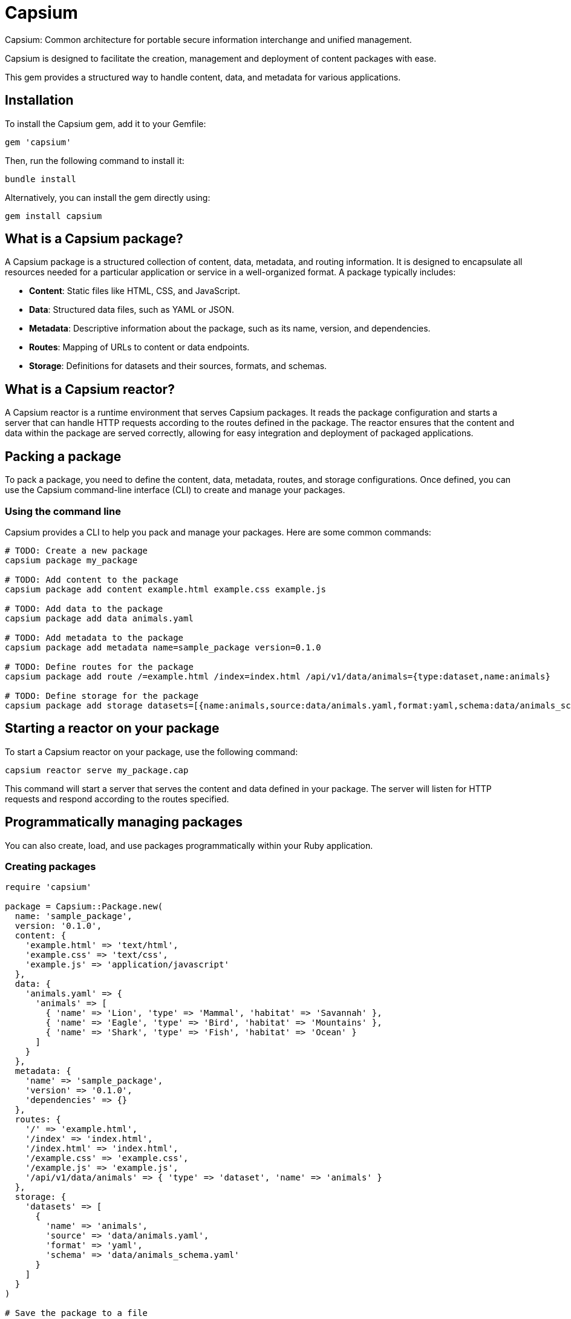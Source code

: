 = Capsium

Capsium: Common architecture for portable secure information interchange and
unified management.

Capsium is designed to facilitate the creation, management and deployment of
content packages with ease.

This gem provides a structured way to handle content, data, and metadata for
various applications.

== Installation

To install the Capsium gem, add it to your Gemfile:

[source,ruby]
----
gem 'capsium'
----

Then, run the following command to install it:

[source,bash]
----
bundle install
----

Alternatively, you can install the gem directly using:

[source,bash]
----
gem install capsium
----

== What is a Capsium package?

A Capsium package is a structured collection of content, data, metadata, and routing information. It is designed to encapsulate all resources needed for a particular application or service in a well-organized format. A package typically includes:

* **Content**: Static files like HTML, CSS, and JavaScript.
* **Data**: Structured data files, such as YAML or JSON.
* **Metadata**: Descriptive information about the package, such as its name, version, and dependencies.
* **Routes**: Mapping of URLs to content or data endpoints.
* **Storage**: Definitions for datasets and their sources, formats, and schemas.

== What is a Capsium reactor?

A Capsium reactor is a runtime environment that serves Capsium packages. It reads the package configuration and starts a server that can handle HTTP requests according to the routes defined in the package. The reactor ensures that the content and data within the package are served correctly, allowing for easy integration and deployment of packaged applications.

== Packing a package

To pack a package, you need to define the content, data, metadata, routes, and storage configurations. Once defined, you can use the Capsium command-line interface (CLI) to create and manage your packages.

=== Using the command line

Capsium provides a CLI to help you pack and manage your packages. Here are some common commands:

[source,bash]
----
# TODO: Create a new package
capsium package my_package

# TODO: Add content to the package
capsium package add content example.html example.css example.js

# TODO: Add data to the package
capsium package add data animals.yaml

# TODO: Add metadata to the package
capsium package add metadata name=sample_package version=0.1.0

# TODO: Define routes for the package
capsium package add route /=example.html /index=index.html /api/v1/data/animals={type:dataset,name:animals}

# TODO: Define storage for the package
capsium package add storage datasets=[{name:animals,source:data/animals.yaml,format:yaml,schema:data/animals_schema.yaml}]
----

== Starting a reactor on your package

To start a Capsium reactor on your package, use the following command:

[source,bash]
----
capsium reactor serve my_package.cap
----

This command will start a server that serves the content and data defined in your package. The server will listen for HTTP requests and respond according to the routes specified.

== Programmatically managing packages

You can also create, load, and use packages programmatically within your Ruby application.

=== Creating packages

[source,ruby]
----
require 'capsium'

package = Capsium::Package.new(
  name: 'sample_package',
  version: '0.1.0',
  content: {
    'example.html' => 'text/html',
    'example.css' => 'text/css',
    'example.js' => 'application/javascript'
  },
  data: {
    'animals.yaml' => {
      'animals' => [
        { 'name' => 'Lion', 'type' => 'Mammal', 'habitat' => 'Savannah' },
        { 'name' => 'Eagle', 'type' => 'Bird', 'habitat' => 'Mountains' },
        { 'name' => 'Shark', 'type' => 'Fish', 'habitat' => 'Ocean' }
      ]
    }
  },
  metadata: {
    'name' => 'sample_package',
    'version' => '0.1.0',
    'dependencies' => {}
  },
  routes: {
    '/' => 'example.html',
    '/index' => 'index.html',
    '/index.html' => 'index.html',
    '/example.css' => 'example.css',
    '/example.js' => 'example.js',
    '/api/v1/data/animals' => { 'type' => 'dataset', 'name' => 'animals' }
  },
  storage: {
    'datasets' => [
      {
        'name' => 'animals',
        'source' => 'data/animals.yaml',
        'format' => 'yaml',
        'schema' => 'data/animals_schema.yaml'
      }
    ]
  }
)

# Save the package to a file
File.write('my_package.json', package.to_json(pretty: true))
----

=== Loading packages

To load an existing package from a JSON file, you can use the `Capsium::Package.new(path)` method:

[source,ruby]
----
require 'capsium'

# Read the package file or folder
package = Capsium::Package.new(path)

# Inspect the loaded package
puts package.inspect
----

=== Using packages in your program

Once you have created or loaded a package, you can use it within your Ruby application to access its content, data, and other properties.

[source,ruby]
----
# Accessing package metadata
puts "Package Name: #{package.metadata['name']}"
puts "Package Version: #{package.metadata['version']}"

# Accessing content
package.content.each do |filename, content_type|
  puts "Content File: #{filename}, Content Type: #{content_type}"
end

# Accessing data
animals_data = package.data['animals.yaml']
puts "Animals Data: #{animals_data.inspect}"

# Accessing routes
package.routes.each do |route, destination|
  puts "Route: #{route}, Destination: #{destination}"
end

# Accessing storage definitions
package.storage['datasets'].each do |dataset|
  puts "Dataset Name: #{dataset['name']}, Source: #{dataset['source']}, Format: #{dataset['format']}"
end
----

== Contributing

We welcome contributions to the Capsium gem. If you would like to contribute, please fork the repository and submit a pull request.

=== Running tests

To run the tests, use the following command:

[source,bash]
----
rspec
----

== License

Copyright Ribose.

Capsium is released under the MIT License. See the LICENSE file for more details.

